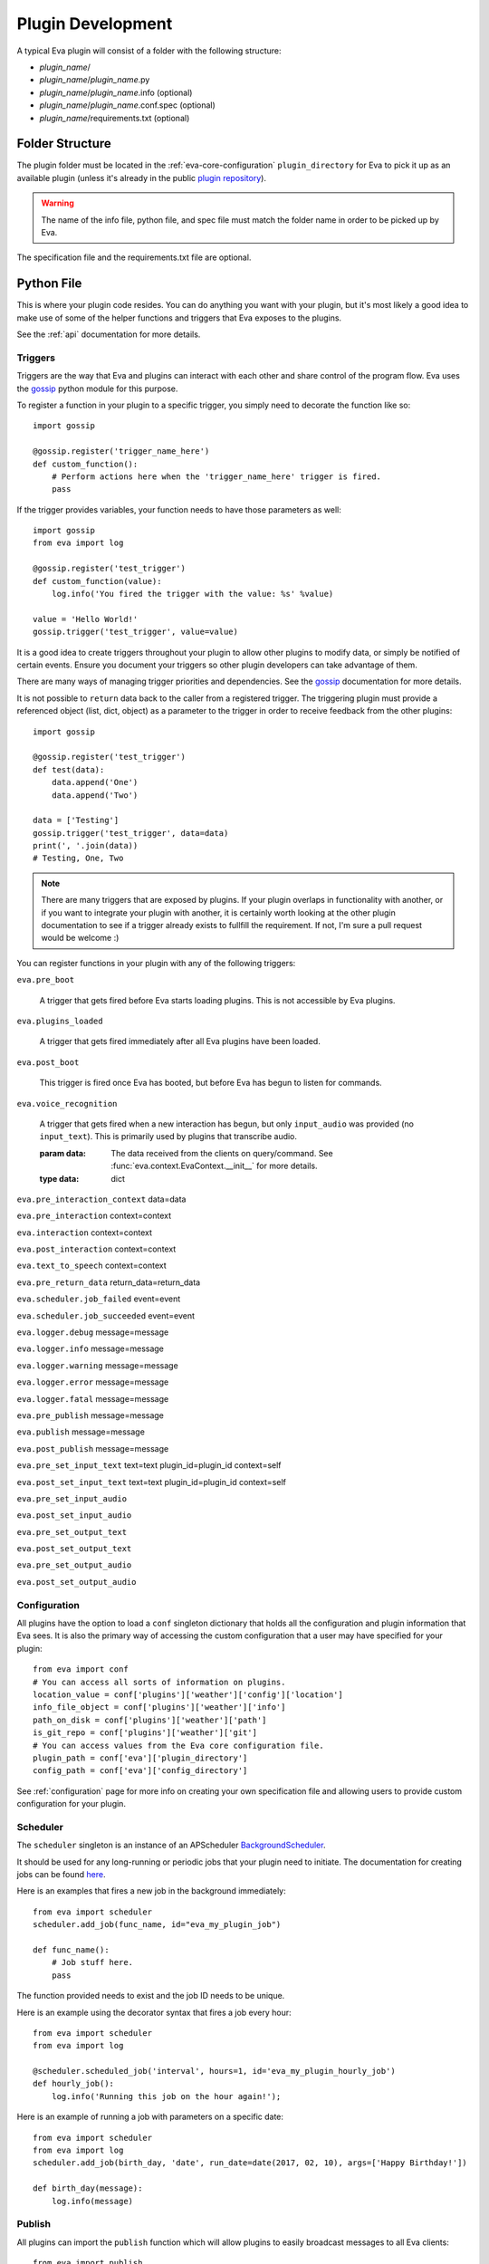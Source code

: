 Plugin Development
==================

A typical Eva plugin will consist of a folder with the following structure:

* `plugin_name`/
* `plugin_name`/`plugin_name`.py
* `plugin_name`/`plugin_name`.info (optional)
* `plugin_name`/`plugin_name`.conf.spec (optional)
* `plugin_name`/requirements.txt (optional)

Folder Structure
----------------

The plugin folder must be located in the :ref:`eva-core-configuration`
``plugin_directory`` for Eva to pick it up as an available plugin (unless it's
already in the public
`plugin repository <https://github.com/edouardpoitras/eva-plugin-repository>`_).

.. warning::

    The name of the info file, python file, and spec file must match the folder
    name in order to be picked up by Eva.

The specification file and the requirements.txt file are optional.

Python File
-----------

This is where your plugin code resides. You can do anything you want with your
plugin, but it's most likely a good idea to make use of some of the helper
functions and triggers that Eva exposes to the plugins.

See the :ref:`api` documentation for more details.

Triggers
++++++++

Triggers are the way that Eva and plugins can interact with each other and share
control of the program flow. Eva uses the
`gossip <https://gossip.readthedocs.io/en/latest/>`_ python module for this
purpose.

To register a function in your plugin to a specific trigger, you simply need to
decorate the function like so::

    import gossip

    @gossip.register('trigger_name_here')
    def custom_function():
        # Perform actions here when the 'trigger_name_here' trigger is fired.
        pass

If the trigger provides variables, your function needs to have those parameters
as well::

    import gossip
    from eva import log

    @gossip.register('test_trigger')
    def custom_function(value):
        log.info('You fired the trigger with the value: %s' %value)

    value = 'Hello World!'
    gossip.trigger('test_trigger', value=value)

It is a good idea to create triggers throughout your plugin to allow other
plugins to modify data, or simply be notified of certain events. Ensure you
document your triggers so other plugin developers can take advantage of them.

There are many ways of managing trigger priorities and dependencies. See the
`gossip`_ documentation for more details.

It is not possible to ``return`` data back to the caller from a registered
trigger. The triggering plugin must provide a referenced object (list, dict,
object) as a parameter to the trigger in order to receive feedback from the
other plugins::

    import gossip

    @gossip.register('test_trigger')
    def test(data):
        data.append('One')
        data.append('Two')

    data = ['Testing']
    gossip.trigger('test_trigger', data=data)
    print(', '.join(data))
    # Testing, One, Two

.. note::

    There are many triggers that are exposed by plugins. If your plugin overlaps
    in functionality with another, or if you want to integrate your plugin with
    another, it is certainly worth looking at the other plugin documentation to
    see if a trigger already exists to fullfill the requirement. If not, I'm
    sure a pull request would be welcome :)

You can register functions in your plugin with any of the following triggers:

``eva.pre_boot``

    A trigger that gets fired before Eva starts loading plugins.
    This is not accessible by Eva plugins.

``eva.plugins_loaded``

    A trigger that gets fired immediately after all Eva plugins have been loaded.

``eva.post_boot``

    This trigger is fired once Eva has booted, but before Eva has begun to
    listen for commands.

``eva.voice_recognition``

    A trigger that gets fired when a new interaction has begun, but only
    ``input_audio`` was provided (no ``input_text``). This is primarily used
    by plugins that transcribe audio.

    :param data: The data received from the clients on query/command.
          See :func:`eva.context.EvaContext.__init__` for more details.
    :type data: dict

``eva.pre_interaction_context``
data=data

``eva.pre_interaction``
context=context

``eva.interaction``
context=context

``eva.post_interaction``
context=context

``eva.text_to_speech``
context=context

``eva.pre_return_data``
return_data=return_data

``eva.scheduler.job_failed``
event=event

``eva.scheduler.job_succeeded``
event=event

``eva.logger.debug``
message=message

``eva.logger.info``
message=message

``eva.logger.warning``
message=message

``eva.logger.error``
message=message

``eva.logger.fatal``
message=message

``eva.pre_publish``
message=message

``eva.publish``
message=message

``eva.post_publish``
message=message

``eva.pre_set_input_text``
text=text
plugin_id=plugin_id
context=self

``eva.post_set_input_text``
text=text
plugin_id=plugin_id
context=self

``eva.pre_set_input_audio``

``eva.post_set_input_audio``

``eva.pre_set_output_text``

``eva.post_set_output_text``

``eva.pre_set_output_audio``

``eva.post_set_output_audio``

Configuration
+++++++++++++

All plugins have the option to load a ``conf`` singleton dictionary that holds
all the configuration and plugin information that Eva sees.  It is also the
primary way of accessing the custom configuration that a user may have
specified for your plugin::

    from eva import conf
    # You can access all sorts of information on plugins.
    location_value = conf['plugins']['weather']['config']['location']
    info_file_object = conf['plugins']['weather']['info']
    path_on_disk = conf['plugins']['weather']['path']
    is_git_repo = conf['plugins']['weather']['git']
    # You can access values from the Eva core configuration file.
    plugin_path = conf['eva']['plugin_directory']
    config_path = conf['eva']['config_directory']

See :ref:`configuration` page for more info on creating your own specification
file and allowing users to provide custom configuration for your plugin.

Scheduler
+++++++++

The ``scheduler`` singleton is an instance of an APScheduler `BackgroundScheduler
<https://apscheduler.readthedocs.io/en/latest/modules/schedulers/background.html>`_.

It should be used for any long-running or periodic jobs that your plugin need to
initiate. The documentation for creating jobs can be found
`here <https://apscheduler.readthedocs.io/en/latest/userguide.html#adding-jobs>`_.

Here is an examples that fires a new job in the background immediately::

    from eva import scheduler
    scheduler.add_job(func_name, id="eva_my_plugin_job")

    def func_name():
        # Job stuff here.
        pass

The function provided needs to exist and the job ID needs to be unique.

Here is an example using the decorator syntax that fires a job every hour::

    from eva import scheduler
    from eva import log

    @scheduler.scheduled_job('interval', hours=1, id='eva_my_plugin_hourly_job')
    def hourly_job():
        log.info('Running this job on the hour again!');

Here is an example of running a job with parameters on a specific date::

    from eva import scheduler
    from eva import log
    scheduler.add_job(birth_day, 'date', run_date=date(2017, 02, 10), args=['Happy Birthday!'])

    def birth_day(message):
        log.info(message)

Publish
+++++++

All plugins can import the ``publish`` function which will allow plugins to
easily broadcast messages to all Eva clients::

    from eva import publish
    publish('This is a message to all!')

``publish`` can take a second parameter, which is the channel to publish the
message on. This value is 'eva_messages' by default as that's the channel that
Eva plugins should be listening on.

.. todo::

    Does not yet support publishing audio to clients.

Logger
++++++

The ``log`` singleton makes for easy logging::

    from eva import log
    log.debug('This is a debug message')
    log.info('This is an info message')
    log.warning('This is a warning message')
    log.error('This is an error message')
    log.critical('This is a critical message')

Info File
---------

The plugin info files are pretty simple.

Here is the specification file used to load Eva plugins::

    # Every Eva plugin should have a name matching it's python module name.
    name = string(default='Plugin Unknown')
    # Description of this Eva plugin.
    description = string(default='No description')
    # The current version of the Eva plugin.
    version = string(default='0.0.0')
    # List of Eva plugin dependencies for this plugin.
    dependencies = force_list(default=list())
    # Use the requirements.txt for Python module dependencies.

As you can see, all fields have a default value, and so it is not necessary
to have an info file.

Here is an example plugin info file taken from the
`Weather <https://github.com/edouardpoitras/eva-weather>`_ plugin::

    name = Weather
    description = Enables the response of weather-related queries from Eva.
    version = 0.1.0
    dependencies = conversations

.. warning::

    The `dependencies` field refers to Eva plugin dependencies, not python
    module dependencies. Use a `requirements.txt` in your plugin folder to
    specify python module dependencies.

Specification File
------------------

A plugin specification file can be provided if you wish to give the user a way
of configuring different aspects of your plugin.

If a specification file is available, Eva will use it to validate a
configuration file that the user may have provided in the ``config_directory``
(see :ref:`eva-core-configuration` configuration for more details).

The `Weather <https://github.com/edouardpoitras/eva-weather>`_ plugin is a good
example. It requires that the user provide an API key in order to access
weather information.

See :ref:`eva-plugins-configuration` configuration for more details and an
example.

requirements.txt File
---------------------

Every plugin can provide a `requirements.txt` in order to specify python module
requirements.

Eva will automatically installs the python modules from this file when the
plugin is enabled.

Full Example
------------
